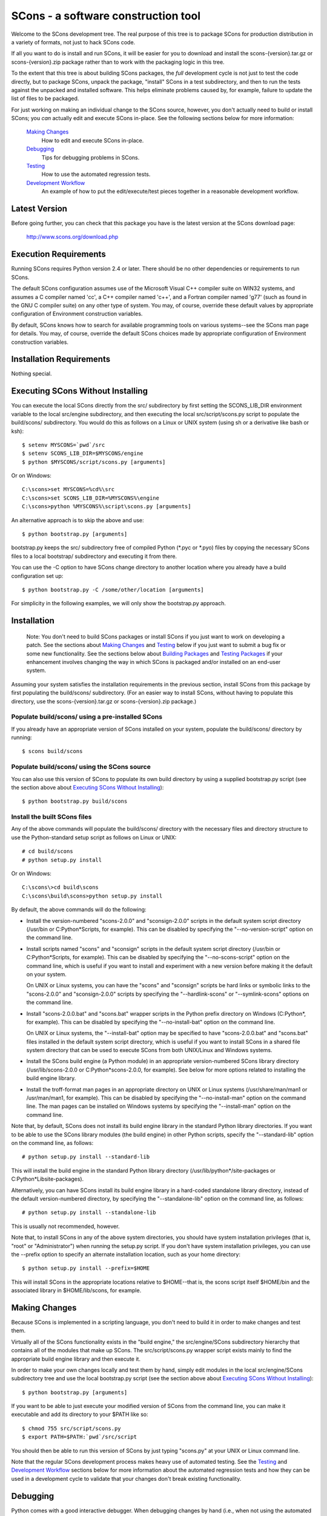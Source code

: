 SCons - a software construction tool
####################################

Welcome to the SCons development tree.  The real purpose of this tree is to
package SCons for production distribution in a variety of formats, not just to
hack SCons code.

If all you want to do is install and run SCons, it will be easier for you to
download and install the scons-{version}.tar.gz or scons-{version}.zip package
rather than to work with the packaging logic in this tree.

To the extent that this tree is about building SCons packages, the *full*
development cycle is not just to test the code directly, but to package SCons,
unpack the package, "install" SCons in a test subdirectory, and then to run
the tests against the unpacked and installed software.  This helps eliminate
problems caused by, for example, failure to update the list of files to be
packaged.

For just working on making an individual change to the SCons source, however,
you don't actually need to build or install SCons; you *can* actually edit and
execute SCons in-place.  See the following sections below for more
information:

    `Making Changes`_
        How to edit and execute SCons in-place.

    `Debugging`_
        Tips for debugging problems in SCons.

    `Testing`_
        How to use the automated regression tests.

    `Development Workflow`_
        An example of how to put the edit/execute/test pieces
        together in a reasonable development workflow.


Latest Version
==============

Before going further, you can check that this package you have is the latest
version at the SCons download page:

        http://www.scons.org/download.php


Execution Requirements
======================

Running SCons requires Python version 2.4 or later.  There should be no other
dependencies or requirements to run SCons.

The default SCons configuration assumes use of the Microsoft Visual C++
compiler suite on WIN32 systems, and assumes a C compiler named 'cc', a C++
compiler named 'c++', and a Fortran compiler named 'g77' (such as found in the
GNU C compiler suite) on any other type of system.  You may, of course,
override these default values by appropriate configuration of Environment
construction variables.

By default, SCons knows how to search for available programming tools on
various systems--see the SCons man page for details.  You may, of course,
override the default SCons choices made by appropriate configuration of
Environment construction variables.


Installation Requirements
=========================

Nothing special.


Executing SCons Without Installing
==================================

You can execute the local SCons directly from the src/ subdirectory by first
setting the SCONS_LIB_DIR environment variable to the local src/engine
subdirectory, and then executing the local src/script/scons.py script to
populate the build/scons/ subdirectory.  You would do this as follows on a
Linux or UNIX system (using sh or a derivative like bash or ksh)::

        $ setenv MYSCONS=`pwd`/src
        $ setenv SCONS_LIB_DIR=$MYSCONS/engine
        $ python $MYSCONS/script/scons.py [arguments]

Or on Windows::

        C:\scons>set MYSCONS=%cd%\src
        C:\scons>set SCONS_LIB_DIR=%MYSCONS%\engine
        C:\scons>python %MYSCONS%\script\scons.py [arguments]

An alternative approach is to skip the above and use::

        $ python bootstrap.py [arguments]

bootstrap.py keeps the src/ subdirectory free of compiled Python (\*.pyc or
\*.pyo) files by copying the necessary SCons files to a local bootstrap/
subdirectory and executing it from there.

You can use the -C option to have SCons change directory to another location
where you already have a build configuration set up::

    $ python bootstrap.py -C /some/other/location [arguments]

For simplicity in the following examples, we will only show the bootstrap.py
approach.


Installation
============

    Note: You don't need to build SCons packages or install SCons if you just
    want to work on developing a patch.  See the sections about `Making
    Changes`_ and `Testing`_ below if you just want to submit a bug fix or
    some new functionality.  See the sections below about `Building Packages`_
    and `Testing Packages`_ if your enhancement involves changing the way in
    which SCons is packaged and/or installed on an end-user system.

Assuming your system satisfies the installation requirements in the previous
section, install SCons from this package by first populating the build/scons/
subdirectory.  (For an easier way to install SCons, without having to populate
this directory, use the scons-{version}.tar.gz or scons-{version}.zip
package.)

Populate build/scons/ using a pre-installed SCons
-------------------------------------------------

If you already have an appropriate version of SCons installed on your system,
populate the build/scons/ directory by running::

        $ scons build/scons

Populate build/scons/ using the SCons source
--------------------------------------------

You can also use this version of SCons to populate its own build directory
by using a supplied bootstrap.py script (see the section above about
`Executing SCons Without Installing`_)::

        $ python bootstrap.py build/scons

Install the built SCons files
-----------------------------

Any of the above commands will populate the build/scons/ directory with the
necessary files and directory structure to use the Python-standard setup
script as follows on Linux or UNIX::

        # cd build/scons
        # python setup.py install

Or on Windows::

        C:\scons\>cd build\scons
        C:\scons\build\scons>python setup.py install

By default, the above commands will do the following:

- Install the version-numbered "scons-2.0.0" and "sconsign-2.0.0" scripts in
  the default system script directory (/usr/bin or C:\Python*\Scripts, for
  example).  This can be disabled by specifying the "--no-version-script"
  option on the command line.

- Install scripts named "scons" and "sconsign" scripts in the default system
  script directory (/usr/bin or C:\Python*\Scripts, for example).  This can be
  disabled by specifying the "--no-scons-script" option on the command line,
  which is useful if you want to install and experiment with a new version
  before making it the default on your system.

  On UNIX or Linux systems, you can have the "scons" and "sconsign" scripts be
  hard links or symbolic links to the "scons-2.0.0" and "sconsign-2.0.0"
  scripts by specifying the "--hardlink-scons" or "--symlink-scons" options on
  the command line.

- Install "scons-2.0.0.bat" and "scons.bat" wrapper scripts in the Python
  prefix directory on Windows (C:\Python*, for example).  This can be disabled
  by specifying the "--no-install-bat" option on the command line.

  On UNIX or Linux systems, the "--install-bat" option may be specified to
  have "scons-2.0.0.bat" and "scons.bat" files installed in the default system
  script directory, which is useful if you want to install SCons in a shared
  file system directory that can be used to execute SCons from both UNIX/Linux
  and Windows systems.

- Install the SCons build engine (a Python module) in an appropriate
  version-numbered SCons library directory (/usr/lib/scons-2.0.0 or
  C:\Python*\scons-2.0.0, for example).  See below for more options related to
  installing the build engine library.

- Install the troff-format man pages in an appropriate directory on UNIX or
  Linux systems (/usr/share/man/man1 or /usr/man/man1, for example).  This can
  be disabled by specifying the "--no-install-man" option on the command line.
  The man pages can be installed on Windows systems by specifying the
  "--install-man" option on the command line.

Note that, by default, SCons does not install its build engine library in the
standard Python library directories.  If you want to be able to use the SCons
library modules (the build engine) in other Python scripts, specify the
"--standard-lib" option on the command line, as follows::

        # python setup.py install --standard-lib

This will install the build engine in the standard Python library directory
(/usr/lib/python*/site-packages or C:\Python*\Lib\site-packages).

Alternatively, you can have SCons install its build engine library in a
hard-coded standalone library directory, instead of the default
version-numbered directory, by specifying the "--standalone-lib" option on the
command line, as follows::

        # python setup.py install --standalone-lib

This is usually not recommended, however.

Note that, to install SCons in any of the above system directories, you should
have system installation privileges (that is, "root" or "Administrator") when
running the setup.py script.  If you don't have system installation
privileges, you can use the --prefix option to specify an alternate
installation location, such as your home directory::

        $ python setup.py install --prefix=$HOME

This will install SCons in the appropriate locations relative to $HOME--that
is, the scons script itself $HOME/bin and the associated library in
$HOME/lib/scons, for example.


Making Changes
==============

Because SCons is implemented in a scripting language, you don't need to build
it in order to make changes and test them.

Virtually all of the SCons functionality exists in the "build engine," the
src/engine/SCons subdirectory hierarchy that contains all of the modules that
make up SCons.  The src/script/scons.py wrapper script exists mainly to find
the appropriate build engine library and then execute it.

In order to make your own changes locally and test them by hand, simply edit
modules in the local src/engine/SCons subdirectory tree and use the local
bootstrap.py script (see the section above about `Executing SCons Without
Installing`_)::

    $ python bootstrap.py [arguments]

If you want to be able to just execute your modified version of SCons from the
command line, you can make it executable and add its directory to your $PATH
like so::

    $ chmod 755 src/script/scons.py
    $ export PATH=$PATH:`pwd`/src/script

You should then be able to run this version of SCons by just typing "scons.py"
at your UNIX or Linux command line.

Note that the regular SCons development process makes heavy use of automated
testing.  See the `Testing`_ and `Development Workflow`_ sections below for more
information about the automated regression tests and how they can be used in a
development cycle to validate that your changes don't break existing
functionality.


Debugging
=========

Python comes with a good interactive debugger.  When debugging changes by hand
(i.e., when not using the automated tests), you can invoke SCons under control
of the Python debugger by specifying the --debug=pdb option::

    $ scons --debug=pdb [arguments]
    > /home/knight/SCons/src/engine/SCons/Script/Main.py(927)_main()
    -> default_warnings = [ SCons.Warnings.CorruptSConsignWarning,
    (Pdb)

Once in the debugger, you can set breakpoints at lines in files in the build
engine modules by providing the path name of the file relative to the
src/engine subdirectory (that is, including the SCons/ as the first directory
component)::

    (Pdb) b SCons/Tool/msvc.py:158

The debugger also supports single stepping, stepping into functions, printing
variables, etc.

Trying to debug problems found by running the automated tests (see the
`Testing`_ section, below) is more difficult, because the test automation
harness re-invokes SCons and captures output. Consequently, there isn't an
easy way to invoke the Python debugger in a useful way on any particular SCons
call within a test script.

The most effective technique for debugging problems that occur during an
automated test is to use the good old tried-and-true technique of adding
statements to print tracing information.  But note that you can't just use
"print" statement, or even "sys.stdout.write()" because those change the
SCons output, and the automated tests usually look for matches of specific
output strings to decide if a given SCons invocations passes the test.

To deal with this, SCons supports a Trace() function that (by default) will
print messages to your console screen ("/dev/tty" on UNIX or Linux, "con" on
Windows).  By adding Trace() calls to the SCons source code::

    def sample_method(self, value):
        from SCons.Debug import Trace
        Trace('called sample_method(%s, %s)\n' % (self, value))

You can then run automated tests that print any arbitrary information you wish
about what's going on inside SCons, without interfering with the test
automation.

The Trace() function can also redirect its output to a file, rather than the
screen::

    def sample_method(self, value):
        from SCons.Debug import Trace
        Trace('called sample_method(%s, %s)\n' % (self, value),
              file='trace.out')

Where the Trace() function sends its output is stateful: once you use the
"file=" argument, all subsequent calls to Trace() send their output to the
same file, until another call with a "file=" argument is reached.


Testing
=======

Tests are run by the runtest.py script in this directory.

There are two types of tests in this package:

1. Unit tests for individual SCons modules live underneath the src/engine/
   subdirectory and are the same base name as the module with "Tests.py"
   appended--for example, the unit test for the Builder.py module is the
   BuilderTests.py script.

2. End-to-end tests of SCons live in the test/ subdirectory.

You may specifically list one or more tests to be run::

        $ python runtest.py src/engine/SCons/BuilderTests.py

        $ python runtest.py test/option-j.py test/Program.py

You also use the -f option to execute just the tests listed in a specified
text file::

        $ cat testlist.txt
        test/option-j.py
        test/Program.py
        $ python runtest.py -f testlist.txt

One test must be listed per line, and any lines that begin with '#' will be
ignored (allowing you, for example, to comment out tests that are currently
passing and then uncomment all of the tests in the file for a final validation
run).

The runtest.py script also takes a -a option that searches the tree for all of
the tests and runs them::

        $ python runtest.py -a

If more than one test is run, the runtest.py script prints a summary of how
many tests passed, failed, or yielded no result, and lists any unsuccessful
tests.

The above invocations all test directly the files underneath the src/
subdirectory, and do not require that a build be performed first.  The
runtest.py script supports additional options to run tests against unpacked
packages in the build/test-\*/ subdirectories.  See the `Testing Packages`_
section below.


Development Workflow
====================

    Caveat: The point of this section isn't to describe one dogmatic workflow.
    Just running the test suite can be time-consuming, and getting a patch to
    pass all of the tests can be more so.  If you're genuinely blocked, it may
    make more sense to submit a patch with a note about which tests still
    fail, and how.  Someone else may be able to take your "initial draft" and
    figure out how to improve it to fix the rest of the tests.  So there's
    plenty of room for use of good judgement.

The various techniques described in the above sections can be combined to
create simple and effective workflows that allow you to validate that patches
you submit to SCons don't break existing functionality and have adequate
testing, thereby increasing the speed with which they can be integrated.

For example, suppose your project's SCons configuration is blocked by an SCons
bug, and you decide you want to fix it and submit the patch.  Here's one
possible way to go about doing that (using UNIX/Linux as the development
platform, Windows users can translate as appropriate)):

- Change to the top of your checked-out SCons tree.

- Confirm that the bug still exists in this version of SCons by using the -C
   option to run the broken build::

      $ python bootstrap.py -C /home/me/broken_project .

- Fix the bug in SCons by editing appropriate module files underneath
  src/engine/SCons.

- Confirm that you've fixed the bug affecting your project::

      $ python bootstrap.py -C /home/me/broken_project .

- Test to see if your fix had any unintended side effects that break existing
  functionality::

      $ python runtest.py -a -o test.log

  Be patient, there are more than 700 test scripts in the whole suite.  If you
  are on UNIX/Linux, you can use::

      $ python runtest.py -a | tee test.log

  instead so you can monitor progress from your terminal.

  If any test scripts fail, they will be listed in a summary at the end of the
  log file.  Some test scripts may also report NO RESULT because (for example)
  your local system is the wrong type or doesn't have some installed utilities
  necessary to run the script.  In general, you can ignore the NO RESULT list.

- Cut-and-paste the list of failed tests into a file::

      $ cat > failed.txt
      test/failed-test-1.py
      test/failed-test-2.py
      test/failed-test-3.py
      ^D
      $

- Now debug the test failures and fix them, either by changing SCons, or by
  making necessary changes to the tests (if, for example, you have a strong
  reason to change functionality, or if you find that the bug really is in the
  test script itself).  After each change, use the runtest.py -f option to
  examine the effects of the change on the subset of tests that originally
  failed::

      $ [edit]
      $ python runtest.py -f failed.txt

  Repeat this until all of the tests that originally failed now pass.

- Now you need to go back and validate that any changes you made while getting
  the tests to pass didn't break the fix you originally put in, and didn't
  introduce any *additional* unintended side effects that broke other tests::

      $ python bootstrap.py -C /home/me/broken_project .
      $ python runtest.py -a -o test.log

  If you find any newly-broken tests, add them to your "failed.txt" file and
  go back to the previous step.

Of course, the above is only one suggested workflow.  In practice, there is a
lot of room for judgment and experience to make things go quicker.  For
example, if you're making a change to just the Java support, you might start
looking for regressions by just running the test/Java/\*.py tests instead of
running all of "runtest.py -a".


Building Packages
=================

We use SCons (version 0.96.93 later) to build its own packages.  If you
already have an appropriate version of SCons installed on your system, you can
build everything by simply running it::

        $ scons

If you don't have SCons version 0.96.93 later already installed on your
system, you can use the supplied bootstrap.py script (see the section above
about `Executing SCons Without Installing`_)::

        $ python bootstrap.py build/scons

Depending on the utilities installed on your system, any or all of the
following packages will be built::

        build/dist/scons-2.0.0-1.noarch.rpm
        build/dist/scons-2.0.0-1.src.rpm
        build/dist/scons-2.0.0.linux-i686.tar.gz
        build/dist/scons-2.1.0.alpha.yyyymmdd.tar.gz
        build/dist/scons-2.1.0.alpha.yyyymmdd.win32.exe
        build/dist/scons-2.1.0.alpha.yyyymmdd.zip
        build/dist/scons-doc-2.1.0.alpha.yyyymmdd.tar.gz
        build/dist/scons-local-2.1.0.alpha.yyyymmdd.tar.gz
        build/dist/scons-local-2.1.0.alpha.yyyymmdd.zip
        build/dist/scons-src-2.1.0.alpha.yyyymmdd.tar.gz
        build/dist/scons-src-2.1.0.alpha.yyyymmdd.zip
        build/dist/scons_1.3.0-1_all.deb

The SConstruct file is supposed to be smart enough to avoid trying to build
packages for which you don't have the proper utilities installed.  For
example, if you don't have Debian packaging tools installed, it should just
not build the .deb package, not fail the build.

If you receive a build error, please report it to the scons-devel mailing list
and open a bug report on the SCons bug tracker.

Note that in addition to creating the above packages, the default build will
also unpack one or more of the packages for testing.


Testing Packages
================

A full build will unpack and/or install any .deb, .rpm., .local.tar.gz,
.local.zip, .src.tar.gz, .src.zip, .tar.gz, and .zip packages into separate
build/test-\*/ subdirectories.  (Of course, if a package was not built on your
system, it should not try to install it.)  The runtest.py script supports a -p
option that will run the specified tests (individually or collectively via
the -a option) against the unpacked build/test-/\* subdirectory::

        $ python runtest.py -p deb

        $ python runtest.py -p rpm

        $ python runtest.py -p local-tar-gz

        $ python runtest.py -p local-zip

        $ python runtest.py -p src-tar-gz

        $ python runtest.py -p src-zip

        $ python runtest.py -p tar-gz

        $ python runtest.py -p zip

(The canonical invocation is to also use the runtest.py -a option so that all
tests are run against the specified package.)


Contents of this Package
========================

Not guaranteed to be up-to-date (but better than nothing):

bench/
    A subdirectory for benchmarking scripts, used to perform timing tests
    to decide what specific idioms are most efficient for various parts of
    the code base.  We check these in so they're available in case we have
    to revisit any of these decisions in the future.

bin/
    Miscellaneous utilities used in SCons development.  Right now,
    some of the stuff here includes:

    - a script that runs pychecker on our source tree;

    - a script that counts source and test files and numbers of lines in each;

    - a prototype script for capturing sample SCons output in xml files;

    - a script that can profile and time a packaging build of SCons itself;

    - a copy of xml_export, which can retrieve project data from SourceForge;
      and

    - scripts and a Python module for translating the SCons home-brew XML
      documentation tags into DocBook and man page format


bootstrap.py
    Build script for running SCons from the current source code checkout. This
    copies SCons files to bootstrap/ subdirectory, and then executes SCons
    with the supplied command-line arguments.

build/
    This doesn't exist yet if you're looking at a vanilla source tree.  This
    is generated as part of our build process, and it's where, believe it or
    not, we *build* everything.

debian/
    Files needed to construct a Debian package. The contents of this directory
    are dictated by the Debian Policy Manual
    (http://www.debian.org/doc/debian-policy). The package will not be
    accepted into the Debian distribution unless the contents of this
    directory satisfy the relevant Debian policies.

doc/
    SCons documentation.  A variety of things here, in various stages of
    (in)completeness.

gentoo/
    Stuff to generate files for Gentoo Linux.

HOWTO/
    Documentation of SCons administrative procedures (making a change,
    releasing a new version).  Maybe other administrative stuff in the future.

LICENSE
    A copy of the copyright and terms under which SCons is distributed (the
    Open Source Initiative-approved MIT license).

LICENSE-local
    A copy of the copyright and terms under which SCons is distributed for
    inclusion in the scons-local-{version} packages.  This is the same as
    LICENSE with a preamble that specifies the licensing terms are for SCons
    itself, not any other package that includes SCons.

QMTest/
    The Python modules we use for testing, some generic modules originating
    elsewhere and some specific to SCons.

README.rst
    What you're looking at right now.

README-local
    A README file for inclusion in the scons-local-{version} packages.
    Similar to this file, but stripped down and modified for people looking at
    including SCons in their shipped software.

review.py
    Script for uploading changes for review to Rietveld installation at
    http://codereview.appspot.com

rpm/
    The .spec file for building our RPM packages.

runtest.py
    Script for running SCons tests.  By default, this will run a test against
    the code in the local src/ tree, so you don't have to do a build before
    testing your changes.

SConstruct
    The file describing to SCons how to build the SCons distribution.

    (It has been pointed out that it's hard to find the SCons API in this
    SConstruct file, and that it looks a lot more like a pure Python script
    than a build configuration file.  That's mainly because all of the magick
    we have to perform to deal with all of the different packaging formats
    requires a lot of pure Python manipulation.  In other words, don't look at
    this file for an example of how easy it is to use SCons to build "normal"
    software.)

src/
    Where the actual source code is kept, of course.

test/
    End-to-end tests of the SCons utility itself.  These are separate from the
    individual module unit tests, which live side-by-side with the modules
    under src/.


Documentation
=============

See the src/RELEASE.txt file for notes about this specific release, including
known problems.  See the src/CHANGES.txt file for a list of changes since the
previous release.

The doc/man/scons.1 man page is included in this package, and contains a
section of small examples for getting started using SCons.

Additional documentation for SCons is available at:

        http://www.scons.org/documentation.php


Licensing
=========

SCons is distributed under the MIT license, a full copy of which is available
in the LICENSE file.


Reporting Bugs
==============

Please report bugs by following the detailed instructions on our Bug
Submission page:

        http://scons.tigris.org/bug-submission.html

You can also send mail to the SCons developers' mailing list:

        dev@scons.tigris.org

But even if you send email to the mailing list please make sure that you ALSO
submit a bug report to the project page bug tracker, because bug reports in
email often get overlooked in the general flood of messages.


Mailing Lists
=============

An active mailing list for developers of SCons is available.  You may
send questions or comments to the list at:

        dev@scons.tigris.org

You may request a subscription to the developer's mailing list by sending
email to:

        dev-subscribe@scons.tigris.org

Subscription to the developer's mailing list is by approval.  In practice, no
one is refused list membership, but we reserve the right to limit membership
in the future and/or weed out lurkers.

There is also a low-volume mailing list available for announcements about
SCons.  Subscribe by sending email to:

        announce-subscribe@scons.tigris.org

There are other mailing lists available for SCons users, for notification of
SCons code changes, and for notification of updated bug reports and project
documents.  Please see our mailing lists page for details.


Donations
=========

If you find SCons helpful, please consider making a donation (of cash,
software, or hardware) to support continued work on the project.  Information
is available at:

        http://www.scons.org/donate.php


For More Information
====================

Check the SCons web site at:

        http://www.scons.org/


Author Info
===========

Steven Knight, knight at baldmt dot com, http://www.baldmt.com/~knight/

With plenty of help from the SCons Development team:

- Chad Austin
- Charles Crain
- William Deegan
- Steve Leblanc
- Greg Noel
- Gary Oberbrunner
- Anthony Roach
- Greg Spencer
- Christoph Wiedemann


__COPYRIGHT__
